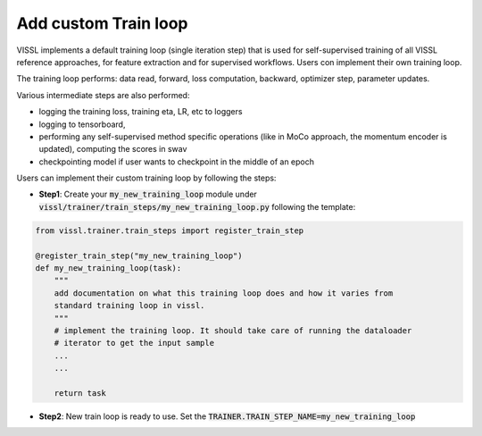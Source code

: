 Add custom Train loop
=======================

VISSL implements a default training loop (single iteration step) that is used for self-supervised training of all VISSL reference approaches, for feature extraction and for supervised workflows. Users con
implement their own training loop.

The training loop performs: data read, forward, loss computation, backward, optimizer step, parameter updates.

Various intermediate steps are also performed:

- logging the training loss, training eta, LR, etc to loggers

- logging to tensorboard,

- performing any self-supervised method specific operations (like in MoCo approach, the momentum encoder is updated), computing the scores in swav

- checkpointing model if user wants to checkpoint in the middle of an epoch

Users can implement their custom training loop by following the steps:

- **Step1**: Create your :code:`my_new_training_loop` module under :code:`vissl/trainer/train_steps/my_new_training_loop.py` following the template:

.. code-block:: bash

    from vissl.trainer.train_steps import register_train_step

    @register_train_step("my_new_training_loop")
    def my_new_training_loop(task):
        """
        add documentation on what this training loop does and how it varies from
        standard training loop in vissl.
        """
        # implement the training loop. It should take care of running the dataloader
        # iterator to get the input sample
        ...
        ...

        return task


- **Step2**: New train loop is ready to use. Set the :code:`TRAINER.TRAIN_STEP_NAME=my_new_training_loop`
